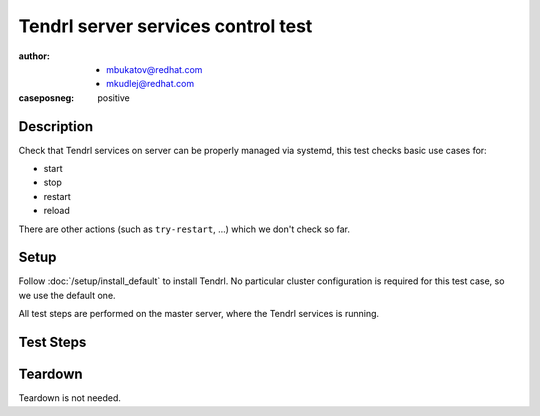 Tendrl server services control test
************************************

:author: - mbukatov@redhat.com
         - mkudlej@redhat.com
:caseposneg: positive

Description
===========

Check that Tendrl services on server can be properly managed via systemd, this
test checks basic use cases for:

* start
* stop
* restart
* reload

There are other actions (such as ``try-restart``, ...) which we don't check so
far.

Setup
=====

Follow :doc:`/setup/install_default` to install Tendrl. No particular
cluster configuration is required for this test case, so we use the default
one.

All test steps are performed on the master server, where the Tendrl services 
is running.

Test Steps
==========

.. test_step:: 1

    Check status of the service::

        # systemctl status tendrl-performance-monitoring
        # systemctl status tendrp-apid

.. test_result:: 1

    Status of the services are shown. Based on the setup section, services
    are expected to be both *running* and *enabled*.

.. test_step:: 2

    Stop the services::

        # systemctl stop tendrl-performance-monitoring
        # systemctl stop tendrl-apid

.. test_result:: 2

    Services are stopped. Verify by::

        # systemctl status tendrl-performance-monitoring
        # systemctl is-active tendrl-performance-monitoring
        # systemctl status tendrl-apid
        # systemctl is-active tendrl-apid

.. test_step:: 3

    Start the services again::

        # systemctl start tendrl-performance-monitoring
        # systemctl start tendrl-apid

.. test_result:: 3

    Services are running. Verify by::

        # systemctl status tendrl-performance-monitoring
        # systemctl status tendrl-apid
        # systemctl is-active tendrl-performance-monitoring
        # systemctl is-active tendrl-apid

.. test_step:: 4

    Restart services (from the running state)::

        # systemctl restart tendrl-performance-monitoring
        # systemctl restart tendrl-apid

.. test_result:: 4

    Services have been restarted and are running now. Verify by::

        # systemctl status tendrl-performance-monitoring
        # systemctl status tendrl-apid
        # systemctl is-active tendrl-performance-monitoring
        # systemctl is-active tendrl-apid

    Check that `Active since` date has been updated.

.. test_step:: 5

    Stop services (again)::

        # systemctl stop tendrl-performance-monitoring
        # systemctl stop tendrl-apid

.. test_result:: 5

    Services are stopped. Verify by::

        # systemctl status tendrl-performance-monitoring
        # systemctl status tendrl-apid
        # systemctl is-active tendrl-performance-monitoring
        # systemctl is-active tendrl-apid

.. test_step:: 6

    Restart services (from the stopped state)::

        # systemctl restart tendrl-performance-monitoring
        # systemctl restart tendrl-apid

.. test_result:: 6

    Services have been restarted and are running now. Verify by::

        # systemctl status tendrl-performance-monitoring
        # systemctl status tendrl-apid
        # systemctl is-active tendrl-performance-monitoring
        # systemctl is-active tendrl-apid

    Check that `Active since` date has been updated.

.. test_step:: 7

    Reload configuration of services::

        # systemctl reload tendrl-performance-monitoring
        # systemctl reload tendrl-apid

.. test_result:: 7

    Commands return zero return code and tendrl-apid and tendrl-performance-monitoring
    configurations have been reloaded. Check that configuration files have been accessed::

        # find /etc/tendrl/ -type f | xargs stat | grep '^Access: 2'

    All config files have a new (recent, silimar to each other) access
    timestamp.

Teardown
========

Teardown is not needed.
